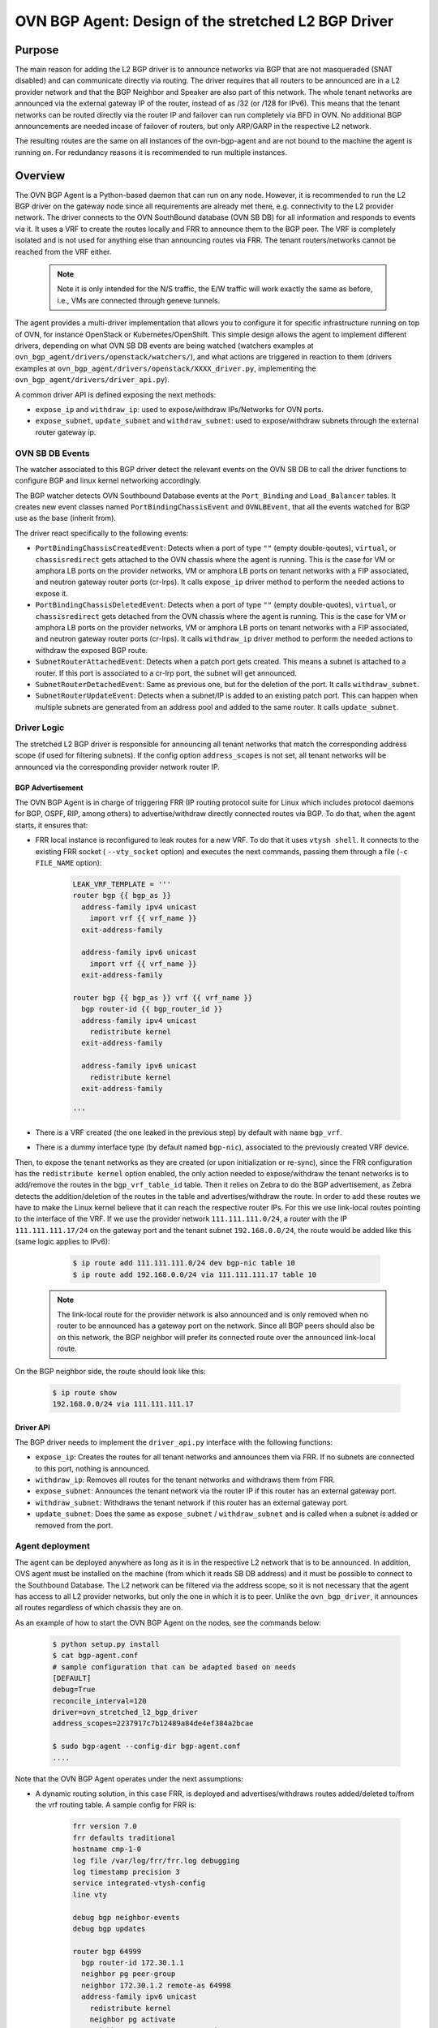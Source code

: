..
      This work is licensed under a Creative Commons Attribution 3.0 Unported
      License.

      http://creativecommons.org/licenses/by/3.0/legalcode

      Convention for heading levels in Neutron devref:
      =======  Heading 0 (reserved for the title in a document)
      -------  Heading 1
      ~~~~~~~  Heading 2
      +++++++  Heading 3
      '''''''  Heading 4
      (Avoid deeper levels because they do not render well.)

====================================================
OVN BGP Agent: Design of the stretched L2 BGP Driver
====================================================

Purpose
-------

The main reason for adding the L2 BGP driver is to announce networks via BGP
that are not masqueraded (SNAT disabled) and can communicate directly via
routing. The driver requires that all routers to be announced are in a L2
provider network and that the BGP Neighbor and Speaker are also part of this
network. The whole tenant networks are announced via the external gateway IP
of the router, instead of as /32 (or /128 for IPv6). This means that the
tenant networks can be routed directly via the router IP and failover can run
completely via BFD in OVN. No additional BGP announcements are needed incase
of failover of routers, but only ARP/GARP in the respective L2 network.

The resulting routes are the same on all instances of the ovn-bgp-agent and
are not bound to the machine the agent is running on. For redundancy reasons
it is recommended to run multiple instances.

Overview
--------

The OVN BGP Agent is a Python-based daemon that can run on any node. However,
it is recommended to run the L2 BGP driver on the gateway node since all
requirements are already met there, e.g. connectivity to the L2 provider
network. The driver connects to the OVN SouthBound database (OVN SB DB) for
all information and responds to events via it. It uses a VRF to create the
routes locally and FRR to announce them to the BGP peer. The VRF is completely
isolated and is not used for anything else than announcing routes via FRR.
The tenant routers/networks cannot be reached from the VRF either.

 .. note::

     Note it is only intended for the N/S traffic, the E/W traffic will work
     exactly the same as before, i.e., VMs are connected through geneve
     tunnels.


The agent provides a multi-driver implementation that allows you to configure
it for specific infrastructure running on top of OVN, for instance OpenStack
or Kubernetes/OpenShift.
This simple design allows the agent to implement different drivers, depending
on what OVN SB DB events are being watched (watchers examples at
``ovn_bgp_agent/drivers/openstack/watchers/``), and what actions are
triggered in reaction to them (drivers examples at
``ovn_bgp_agent/drivers/openstack/XXXX_driver.py``, implementing the
``ovn_bgp_agent/drivers/driver_api.py``).

A common driver API is defined exposing the next methods:

- ``expose_ip`` and ``withdraw_ip``: used to expose/withdraw IPs/Networks for
  OVN ports.

- ``expose_subnet``, ``update_subnet`` and ``withdraw_subnet``: used to
  expose/withdraw subnets through the external router gateway ip.

OVN SB DB Events
~~~~~~~~~~~~~~~~

The watcher associated to this BGP driver detect the relevant events on the
OVN SB DB to call the driver functions to configure BGP and linux kernel
networking accordingly.

The BGP watcher detects OVN Southbound Database events at the ``Port_Binding``
and ``Load_Balancer`` tables. It creates new event classes named
``PortBindingChassisEvent`` and ``OVNLBEvent``, that all the events
watched for BGP use as the base (inherit from).

The driver react specifically to the following events:

- ``PortBindingChassisCreatedEvent``: Detects when a port of type
  ``""`` (empty double-qoutes), ``virtual``, or ``chassisredirect`` gets
  attached to the OVN chassis where the agent is running. This is the case for
  VM or amphora LB ports on the provider networks, VM or amphora LB ports on
  tenant networks with a FIP associated, and neutron gateway router ports
  (cr-lrps). It calls ``expose_ip`` driver method to perform the needed
  actions to expose it.

- ``PortBindingChassisDeletedEvent``: Detects when a port of type
  ``""`` (empty double-quotes), ``virtual``, or ``chassisredirect`` gets
  detached from the OVN chassis where the agent is running. This is the case
  for VM or amphora LB ports on the provider networks, VM or amphora LB ports
  on tenant networks with a FIP associated, and neutron gateway router ports
  (cr-lrps). It calls ``withdraw_ip`` driver method to perform the needed
  actions to withdraw the exposed BGP route.

- ``SubnetRouterAttachedEvent``: Detects when a patch port gets created.
  This means a subnet is attached to a router. If this port is associated to
  a cr-lrp port, the subnet will get announced.

- ``SubnetRouterDetachedEvent``: Same as previous one, but for the deletion
  of the port. It calls ``withdraw_subnet``.

- ``SubnetRouterUpdateEvent``: Detects when a subnet/IP is added to an
  existing patch port. This can happen when multiple subnets are generated
  from an address pool and added to the same router.
  It calls ``update_subnet``.

Driver Logic
~~~~~~~~~~~~

The stretched L2 BGP driver is responsible for announcing all tenant networks
that match the corresponding address scope (if used for filtering subnets).
If the config option ``address_scopes`` is not set, all tenant networks will
be announced via the corresponding provider network router IP.

BGP Advertisement
+++++++++++++++++

The OVN BGP Agent is in charge of triggering FRR (IP routing protocol
suite for Linux which includes protocol daemons for BGP, OSPF, RIP,
among others) to advertise/withdraw directly connected routes via BGP.
To do that, when the agent starts, it ensures that:

- FRR local instance is reconfigured to leak routes for a new VRF. To do that
  it uses ``vtysh shell``. It connects to the existing FRR socket (
  ``--vty_socket`` option) and executes the next commands, passing them through
  a file (``-c FILE_NAME`` option):

   .. code-block:: ini

        LEAK_VRF_TEMPLATE = '''
        router bgp {{ bgp_as }}
          address-family ipv4 unicast
            import vrf {{ vrf_name }}
          exit-address-family

          address-family ipv6 unicast
            import vrf {{ vrf_name }}
          exit-address-family

        router bgp {{ bgp_as }} vrf {{ vrf_name }}
          bgp router-id {{ bgp_router_id }}
          address-family ipv4 unicast
            redistribute kernel
          exit-address-family

          address-family ipv6 unicast
            redistribute kernel
          exit-address-family

        '''


- There is a VRF created (the one leaked in the previous step) by default
  with name ``bgp_vrf``.

- There is a dummy interface type (by default named ``bgp-nic``), associated to
  the previously created VRF device.


Then, to expose the tenant networks as they are created (or upon
initialization or re-sync), since the FRR configuration has the
``redistribute kernel`` option enabled, the only action needed to
expose/withdraw the tenant networks is to add/remove the routes in
the ``bgp_vrf_table_id`` table. Then it relies on Zebra to do the BGP
advertisement, as Zebra detects the addition/deletion of the routes in the
table and advertises/withdraw the route. In order to add these routes we have
to make the Linux kernel believe that it can reach the respective router IPs.
For this we use link-local routes pointing to the interface of the VRF. If we
use the provider network ``111.111.111.0/24``, a router with the IP
``111.111.111.17/24`` on the gateway port and the tenant subnet ``192.168.0.0/24``,
the route would be added like this (same logic applies to IPv6):

   .. code-block:: ini

        $ ip route add 111.111.111.0/24 dev bgp-nic table 10
        $ ip route add 192.168.0.0/24 via 111.111.111.17 table 10


 .. note::

     The link-local route for the provider network is also announced and is
     only removed when no router to be announced has a gateway port on the
     network. Since all BGP peers should also be on this network, the BGP
     neighbor will prefer its connected route over the announced link-local
     route.

On the BGP neighbor side, the route should look like this:

   .. code-block:: ini

        $ ip route show 
        192.168.0.0/24 via 111.111.111.17

Driver API
++++++++++

The BGP driver needs to implement the ``driver_api.py`` interface with the
following functions:

- ``expose_ip``: Creates the routes for all tenant networks and announces
  them via FRR. If no subnets are connected to this port, nothing is
  announced.

- ``withdraw_ip``: Removes all routes for the tenant networks and withdraws
  them from FRR.

- ``expose_subnet``: Announces the tenant network via the router IP if this
  router has an external gateway port.

- ``withdraw_subnet``: Withdraws the tenant network if this
  router has an external gateway port.

- ``update_subnet``: Does the same as ``expose_subnet`` / ``withdraw_subnet``
  and is called when a subnet is added or removed from the port.


Agent deployment
~~~~~~~~~~~~~~~~

The agent can be deployed anywhere as long as it is in the respective L2
network that is to be announced. In addition, OVS agent must be installed on
the machine (from which it reads SB DB address) and it must be possible to
connect to the Southbound Database. The L2 network can be filtered via the
address scope, so it is not necessary that the agent has access to all L2
provider networks, but only the one in which it is to peer. Unlike the
``ovn_bgp_driver``, it announces all routes regardless of which chassis they
are on.

As an example of how to start the OVN BGP Agent on the nodes, see the commands
below:

   .. code-block:: ini

      $ python setup.py install
      $ cat bgp-agent.conf
      # sample configuration that can be adapted based on needs
      [DEFAULT]
      debug=True
      reconcile_interval=120
      driver=ovn_stretched_l2_bgp_driver
      address_scopes=2237917c7b12489a84de4ef384a2bcae

      $ sudo bgp-agent --config-dir bgp-agent.conf
      ....


Note that the OVN BGP Agent operates under the next assumptions:

- A dynamic routing solution, in this case FRR, is deployed and
  advertises/withdraws routes added/deleted to/from the vrf routing table.
  A sample config for FRR is:

   .. code-block:: ini

        frr version 7.0
        frr defaults traditional
        hostname cmp-1-0
        log file /var/log/frr/frr.log debugging
        log timestamp precision 3
        service integrated-vtysh-config
        line vty

        debug bgp neighbor-events
        debug bgp updates

        router bgp 64999
          bgp router-id 172.30.1.1
          neighbor pg peer-group
          neighbor 172.30.1.2 remote-as 64998
          address-family ipv6 unicast
            redistribute kernel
            neighbor pg activate
            neighbor pg route-map IMPORT in
            neighbor pg route-map EXPORT out
          exit-address-family

          address-family ipv4 unicast
            redistribute kernel
            neighbor pg activate
            neighbor pg route-map IMPORT in
            neighbor pg route-map EXPORT out
          exit-address-family

        route-map EXPORT deny 100

        route-map EXPORT permit 1
          match interface bgp-nic

        route-map IMPORT deny 1

        line vty

Limitations
-----------

- TBD